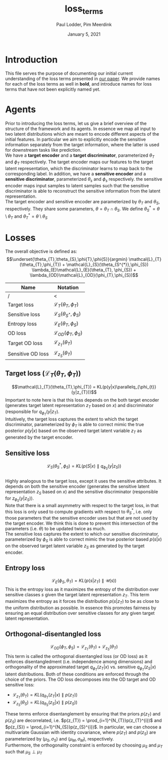 #+BIND: org-export-use-babel nil
#+TITLE: loss_terms
#+AUTHOR: Paul Lodder, Pim Meerdink
#+EMAIL: <paul_lodder@live.nl>
#+DATE: January 5, 2021
#+LATEX: \setlength\parindent{0pt}
#+LaTeX_HEADER: \usepackage{minted}
#+LATEX_HEADER: \usepackage[margin=0.8in]{geometry}
#+LATEX_HEADER_EXTRA:  \usepackage{mdframed}
#+LATEX_HEADER_EXTRA: \usepackage{tikz}
#+LATEX_HEADER_EXTRA: \usetikzlibrary{shapes,backgrounds}
#+LATEX_HEADER_EXTRA: \usepackage{verbatim}
#+LATEX_HEADER_EXTRA: \BeforeBeginEnvironment{minted}{\begin{mdframed}}
#+LATEX_HEADER_EXTRA: \AfterEndEnvironment{minted}{\end{mdframed}}
#+MACRO: NEWLINE @@latex:\\@@ @@html:<br>@@
#+PROPERTY: header-args :exports both :session loss_terms :cache :results value
#+OPTIONS: ^:nil
#+LATEX_COMPILER: pdflatex
* Introduction
This file serves the purpose of documenting our initial current understanding
of the loss terms presented in [[https://arxiv.org/pdf/2003.05707.pdf][our paper]]. We provide names for each of the loss
terms as well in *bold*, and introduce names for loss terms that have not been
explicitly named yet.
* Agents
Prior to introducing the loss terms, let us give a brief overview of the
structure of the framework and its agents. In essence we map all input to two
latent distributions which are meant to encode different aspects of the initial
features. In particular we aim to explicitly encode the sensitive information
separately from the target information, where the latter is used for downstream
tasks like prediction.\\
We have a *target encoder* and a *target discriminator*, parameterized
$\theta_{T}$ and $\phi_{T}$ respectively. The target encoder
maps our features to the target latent representation, which the discriminator
learns to map back to the corresponding label.  In addition, we have a
*sensitive encoder* and a *sensitive discriminator*, parameterized
$\theta_{s}$ and $\phi_{s}$ respectively. the sensitive encoder maps
input samples to latent samples such that the sensitive discriminator is able
to reconstruct the sensitive information from the latent representation.\\
The target encoder and sensitive encoder are parameterized by $\theta_{T}$ and
$\theta_{S}$, respectively. They share some parameters, $\theta = \theta_{T}
\cap \theta_{S}$. We define $\theta_{S}^{*} = \theta \setminus \theta_{T}$ and
$\theta_{T}^{*} = \theta \setminus \theta_{S}$

* Losses
The overall objective is defined as:
$$\underset{\theta_{T},\theta_{S},\phi{T},\phi{S}}{argmin}
\mathcal{L}_{T}(\theta_{T},\phi_{T}) +
\mathcal{L}_{S}(\theta_{S^{*}},\phi_{S}) \lambda_{E}\mathcal{L}_{E}(\theta_{T},
\phi_{S})  + \lambda_{OD}\mathcal{L}_{OD}(\phi_{T},\phi_{S})$$

| *Name*            | *Notation*                                 |
|-------------------+--------------------------------------------|
| /                 | <                                          |
| Target loss       | $\mathcal{L}_{T}(\theta_{T},\phi_{T})$     |
| Sensitive loss    | $\mathcal{L}_{S}(\theta_{S^{*}},\phi_{S})$ |
| Entropy loss      | $\mathcal{L}_{E}(\theta_{T}, \phi_{S})$    |
| OD loss           | $\mathcal{L}_{OD}(\phi_{T},\phi_{S})$      |
| Target OD loss    | $\mathcal{L}_{z_{T}}(\theta_{T})$          |
| Sensitive OD loss | $\mathcal{L}_{z_{S}}(\theta_{T})$            |

** *Target loss* ($\mathcal{L}_{T}(\theta_{T},\phi_{T})$)
$$\mathcal{L}_{T}(\theta_{T},\phi_{T}) = KL(p(y|x)\parallelq_{\phi_{t}}(y|z_{T}))$$
Important to note here is that this loss depends on the both target encoder
(generates target latent representation $z_{T}$ based on $x$) and discriminator
(responsible for $q_{\phi_{T}}(y|z_{T})$.\\
Intuitively, the target loss captures the extent to which the target discriminator,
parameterized by $\phi_{T}$ is able to correct mimic the true posterior
$p(y|x)$ based on the observed target latent variable $z_{T}$ as generated by
the target encoder.
** *Sensitive loss*
$$\mathcal{L}_{S}(\theta_{S}^{*},\phi_{S}) = KL(p(S|x)\parallel
q_{\phi_{S}}(y|z_{S}))$$\\
Highly analogous to the target loss, except it uses the sensitive
attributes. It depends on both the sensitive encoder (generates the sensitive
latent representation $z_{S}$ based on $x$) and the sensitive discriminator
(responsible for $z_{\phi_{S}}(y|z_{S})$).\\
Note that there is a small asymmetry with respect to the target loss, in that
this loss is only used to compute gradients with respect to $\theta^{*}_{S}$,
i.e. only those parameters that the sensitive encoder uses but that are not
used by the target encoder. We think this is done to prevent this intersection
of the parameters (i.e. $\theta$) to be updated twice as much.\\
The sensitive loss captures the extent to which our sensitive discriminator,
parameterized by $\phi_{S}$ is able to correct mimic the true posterior based
$p(s|x)$ on the observed target latent variable $z_{S}$ as generated by the
target encoder.
** *Entropy loss*
$$\mathcal{L}_{E}(\phi_{S},\theta_{T}) = KL(p(s|z_{T})\parallel\mathcal{U}(s))$$ This
is the entropy loss as it maximizes the entropy of the distribution over
sensitive classes $s$ given the target latent representation $z_{T}$. This term
maximizes the entropy as it forces the distribution $p(s|z_{T})$ to be as close
to the uniform distribution as possible. In essence this promotes fairness by
ensuring an equal distribution over sensitive classes for any given target
latent representation.
** *Orthogonal-disentangled loss*
$$\mathcal{L}_{OD}(\phi_{T},\phi_{S}) = \mathcal{L}_{z_{T}}(\theta_{T}) +
\mathcal{L}_{z_{S}}(\theta_{T})$$This term is called the orthogonal
disentangled loss (or OD loss) as it enforces disentangledment
(i.e. independence among dimensions) and orthogonality of the approximated
target $q_{\phi_{T}}(z_{T}|x)$ vs. sensitive $q_{\phi_{T}}(z_{S}|x)$ latent
distributions. Both of these conditions are enforced through the choice of the
priors.  The OD loss decomposes into the OD target and OD sensitive loss:
- $\mathcal{L}_{z_{T}}(\theta_{T}) = KL(q_{\theta_{T}}(z_{T} \vert x) \parallel
  p(z_{T}))$
- $\mathcal{L}_{z_{S}}(\theta_{S}) = KL(q_{\theta_{S}}(z_{S} \vert x) \parallel
  p(z_{S}))$
These terms enforce disentanglement by ensuring that the priors $p(z_{T})$ and
$p(z_{S})$ are decorrelated, i.e. $p(z_{T}) = \prod_{i=1}^{N_{T}}p(z_{T}^{i})$
and $p(z_{S}) = \prod_{i=1}^{N_{S}}p(z_{S}^{i})$. In particular, we can choose
a multivariate Gaussian with identity covariance, where $p(z_{T})$ and
$p(z_{S})$ are parameterized by $(\mu_{S}, \sigma_{S})$ and $(\mu_{M},
\sigma_{M})$, respectively.\\
Furthermore, the orthogonality constraint is enforced by choosing $\mu_{S}$
 and $\mu_{T}$ such that $\mu_{S} \perp \mu_{T}$
